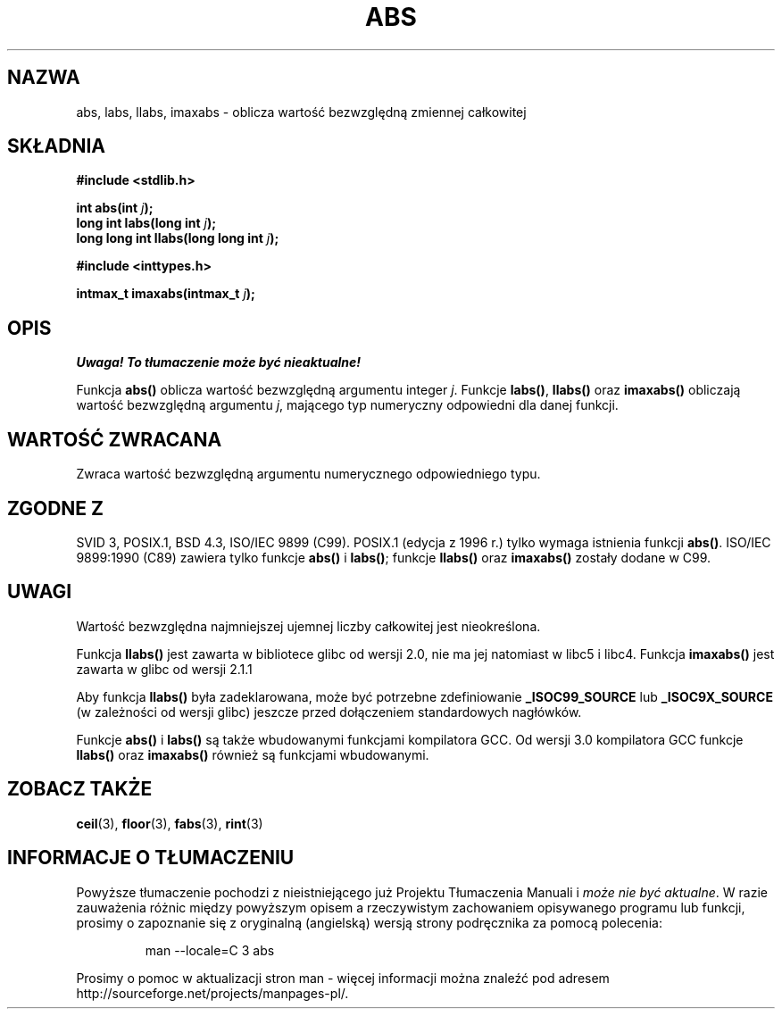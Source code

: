 .\" {PTM/AB/0.1/11-12-1998/"abs - wartość bezwzględna zmiennej całkowitej"}
.\" tłumaczenie Adam Byrtek (abyrtek@priv.onet.pl)
.\" Last update: Andrzej Krzysztofowicz <ankry@mif.pg.gda.pl>, Jun 2001,
.\"              manpages 1.48
.\" ------------
.\" Copyright 1993 David Metcalfe (david@prism.demon.co.uk)
.\"
.\" Permission is granted to make and distribute verbatim copies of this
.\" manual provided the copyright notice and this permission notice are
.\" preserved on all copies.
.\"
.\" Permission is granted to copy and distribute modified versions of this
.\" manual under the conditions for verbatim copying, provided that the
.\" entire resulting derived work is distributed under the terms of a
.\" permission notice identical to this one
.\" 
.\" Since the Linux kernel and libraries are constantly changing, this
.\" manual page may be incorrect or out-of-date.  The author(s) assume no
.\" responsibility for errors or omissions, or for damages resulting from
.\" the use of the information contained herein.  The author(s) may not
.\" have taken the same level of care in the production of this manual,
.\" which is licensed free of charge, as they might when working
.\" professionally.
.\" 
.\" Formatted or processed versions of this manual, if unaccompanied by
.\" the source, must acknowledge the copyright and authors of this work.
.\"
.\" References consulted:
.\"     Linux libc source code
.\"     Lewine's _POSIX Programmer's Guide_ (O'Reilly & Associates, 1991)
.\"     386BSD man pages
.\" Modified Mon Mar 29 22:31:13 1993, David Metcalfe
.\" Modified Sun Jun  6 23:27:50 1993, David Metcalfe
.\" Modified Sat Jul 24 21:45:37 1993, Rik Faith (faith@cs.unc.edu)
.\" Modified Sat Dec 16 15:02:59 2000, Joseph S. Myers
.\"
.TH ABS 3 2000-12-17 "GNU" "Podręcznik programisty Linuksa"
.SH NAZWA
abs, labs, llabs, imaxabs \- oblicza wartość bezwzględną zmiennej całkowitej
.SH SKŁADNIA
.nf
.B #include <stdlib.h>
.sp
.BI "int abs(int " j );
.br
.BI "long int labs(long int " j );
.br
.BI "long long int llabs(long long int " j );
.sp
.B #include <inttypes.h>
.sp
.BI "intmax_t imaxabs(intmax_t " j );
.fi
.SH OPIS
\fI Uwaga! To tłumaczenie może być nieaktualne!\fP
.PP
Funkcja \fBabs()\fP oblicza wartość bezwzględną argumentu integer \fIj\fP.
Funkcje \fBlabs()\fP, \fBllabs()\fP oraz \fBimaxabs()\fP obliczają
wartość bezwzględną argumentu \fIj\fP, mającego typ numeryczny odpowiedni
dla danej funkcji.
.SH "WARTOŚĆ ZWRACANA"
Zwraca wartość bezwzględną argumentu numerycznego odpowiedniego typu.
.SH "ZGODNE Z"
SVID 3, POSIX.1, BSD 4.3, ISO/IEC 9899 (C99). POSIX.1 (edycja z 1996 r.) tylko
wymaga istnienia funkcji \fBabs()\fP. ISO/IEC 9899:1990 (C89) zawiera tylko
funkcje \fBabs()\fP i \fBlabs()\fP; funkcje \fBllabs()\fP oraz \fBimaxabs()\fP
zostały dodane w C99.
.SH UWAGI
Wartość bezwzględna najmniejszej ujemnej liczby całkowitej jest nieokreślona.
.PP
Funkcja \fBllabs()\fP jest zawarta w bibliotece glibc od wersji 2.0, nie ma
jej natomiast w libc5 i libc4. Funkcja \fBimaxabs()\fP jest zawarta w glibc od wersji 2.1.1
.PP
Aby funkcja \fBllabs()\fP była zadeklarowana, może być potrzebne zdefiniowanie
\fB_ISOC99_SOURCE\fP lub \fB_ISOC9X_SOURCE\fP (w zależności od wersji glibc)
jeszcze przed dołączeniem standardowych nagłówków.
.PP
Funkcje \fBabs()\fP i \fBlabs()\fP są także wbudowanymi funkcjami kompilatora GCC.
Od wersji 3.0 kompilatora GCC funkcje \fBllabs()\fP oraz \fBimaxabs()\fP również
są funkcjami wbudowanymi.
.SH "ZOBACZ TAKŻE"
.BR ceil (3),
.BR floor (3),
.BR fabs (3),
.BR rint (3)
.SH "INFORMACJE O TŁUMACZENIU"
Powyższe tłumaczenie pochodzi z nieistniejącego już Projektu Tłumaczenia Manuali i 
\fImoże nie być aktualne\fR. W razie zauważenia różnic między powyższym opisem
a rzeczywistym zachowaniem opisywanego programu lub funkcji, prosimy o zapoznanie 
się z oryginalną (angielską) wersją strony podręcznika za pomocą polecenia:
.IP
man \-\-locale=C 3 abs
.PP
Prosimy o pomoc w aktualizacji stron man \- więcej informacji można znaleźć pod
adresem http://sourceforge.net/projects/manpages\-pl/.
